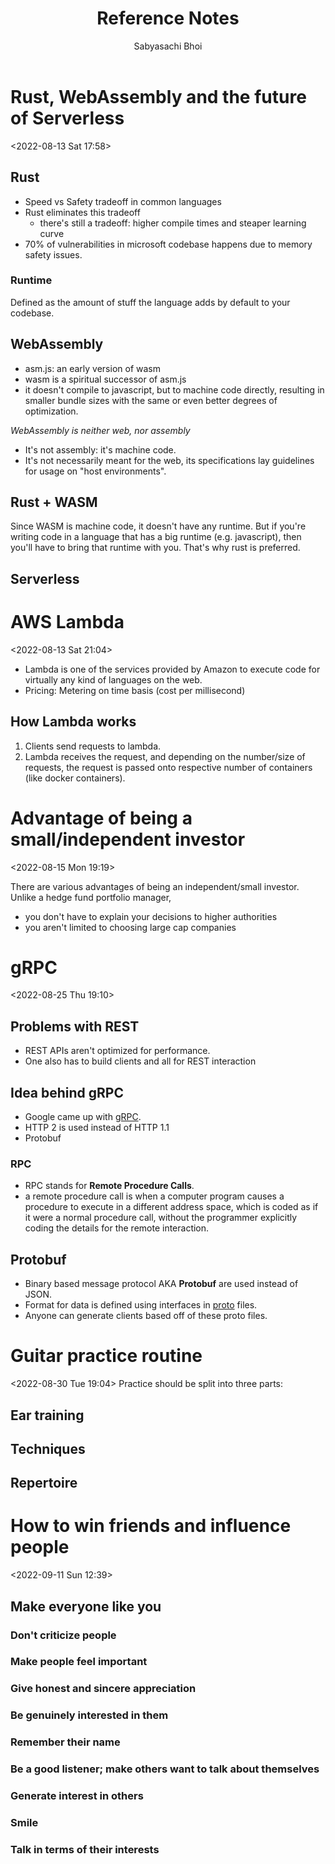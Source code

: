 #+TITLE:Reference Notes
#+AUTHOR:Sabyasachi Bhoi

* Rust, WebAssembly and the future of Serverless
:PROPERTIES:
:REF: https://www.youtube.com/watch?v=CMB6AlE1QuI
:END:
<2022-08-13 Sat 17:58>

** Rust
- Speed vs Safety tradeoff in common languages
- Rust eliminates this tradeoff 
  - there's still a tradeoff: higher compile times and steaper learning curve
- 70% of vulnerabilities in microsoft codebase happens due to memory safety issues.
*** Runtime
Defined as the amount of stuff the language adds by default to your codebase.
** WebAssembly
- asm.js: an early version of wasm
- wasm is a spiritual successor of asm.js
- it doesn't compile to javascript, but to machine code directly, resulting in smaller bundle sizes with the same or even better degrees of optimization.

/WebAssembly is neither web, nor assembly/

- It's not assembly: it's machine code.
- It's not necessarily meant for the web, its specifications lay guidelines for usage on "host environments".
** Rust + WASM
Since WASM is machine code, it doesn't have any runtime. But if you're writing code in a language that has a big runtime (e.g. javascript), then you'll have to bring that runtime with you. That's why rust is preferred.
** Serverless
* AWS Lambda
:PROPERTIES:
:REF: https://www.youtube.com/watch?v=97q30JjEq9Y&t=176s
:END:
<2022-08-13 Sat 21:04>

- Lambda is one of the services provided by Amazon to execute code for virtually any kind of languages on the web.
- Pricing: Metering on time basis (cost per millisecond)
** How Lambda works
1. Clients send requests to lambda.
2. Lambda receives the request, and depending on the number/size of requests, the request is passed onto respective number of containers (like docker containers).
* Advantage of being a small/independent investor
:PROPERTIES:
:REF: [[cite:&lynch12]]
:END:
<2022-08-15 Mon 19:19>

There are various advantages of being an independent/small investor. Unlike a hedge fund portfolio manager,
- you don't have to explain your decisions to higher authorities
- you aren't limited to choosing large cap companies
* gRPC
:PROPERTIES:
:REF: https://youtu.be/pMgty_RYIOc
:END:
<2022-08-25 Thu 19:10>
** Problems with REST
- REST APIs aren't optimized for performance.
- One also has to build clients and all for REST interaction
** Idea behind gRPC
- Google came up with [[https://grpc.io/][gRPC]].
- HTTP 2 is used instead of HTTP 1.1
- Protobuf
*** RPC
- RPC stands for *Remote Procedure Calls*.
- a remote procedure call is when a computer program causes a procedure to execute in a different address space, which is coded as if it were a normal procedure call, without the programmer explicitly coding the details for the remote interaction.
** Protobuf
- Binary based message protocol AKA *Protobuf* are used instead of JSON.
- Format for data is defined using interfaces in _proto_ files.
- Anyone can generate clients based off of these proto files.
* Guitar practice routine
:PROPERTIES:
:REF: https://www.youtube.com/watch?v=UMH8CvYQZUU
:END:
<2022-08-30 Tue 19:04>
Practice should be split into three parts:
** Ear training
** Techniques
** Repertoire
* How to win friends and influence people
:PROPERTIES:
:REF: [[cite:&carnegie2016win]] 
:END:
<2022-09-11 Sun 12:39>

** Make everyone like you
*** Don't criticize people
*** Make people feel important
*** Give honest and sincere appreciation
*** Be genuinely interested in them
*** Remember their name
*** Be a good listener; make others want to talk about themselves
*** Generate interest in others
*** Smile
*** Talk in terms of their interests
